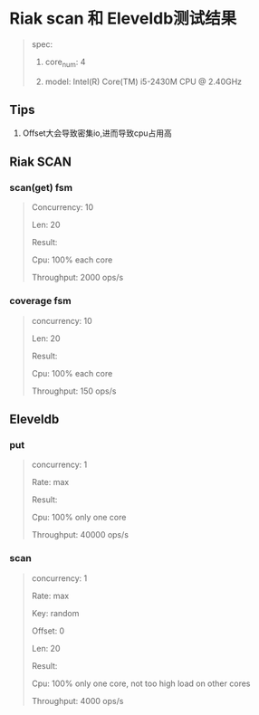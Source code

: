 * Riak scan 和 Eleveldb测试结果
  #+BEGIN_QUOTE
  spec:

  1. core_num: 4

  2. model:    Intel(R) Core(TM) i5-2430M CPU @ 2.40GHz
  #+END_QUOTE
** Tips
   1. Offset大会导致密集io,进而导致cpu占用高

** Riak SCAN
*** scan(get) fsm
    #+BEGIN_QUOTE
    Concurrency: 10

    Len: 20

    Result:

    Cpu: 100% each core

    Throughput: 2000 ops/s
    #+END_QUOTE

    [[./images/original_10_max.png]]

*** coverage fsm
    #+BEGIN_QUOTE
    concurrency: 10

    Len: 20


    Result:

    Cpu: 100% each core

    Throughput: 150 ops/s

    #+END_QUOTE

    [[./images/new_10_max.png]]

** Eleveldb

*** put
    #+BEGIN_QUOTE
    concurrency: 1

    Rate: max


    Result:

    Cpu: 100% only one core

    Throughput: 40000 ops/s
    #+END_QUOTE

    [[./images/eleveldb_puts.png]]

*** scan
    #+BEGIN_QUOTE
    concurrency: 1

    Rate: max

    Key: random

    Offset: 0

    Len: 20


    Result:

    Cpu: 100% only one core, not too high load on other cores

    Throughput: 4000 ops/s
    #+END_QUOTE

    [[./images/1_max_single100.png]]
